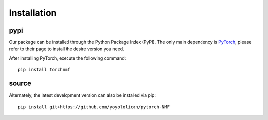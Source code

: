 Installation
============

pypi
----

Our package can be installed through the Python Package Index (PyPI).
The only main dependency is `PyTorch <https://pytorch.org/get-started/locally/>`_,
please refer to their page to install the desire version you need.

After installing PyTorch, execute the following command::

    pip install torchnmf


source
------

Alternately, the latest development version can also be installed via pip::

    pip install git+https://github.com/yoyololicon/pytorch-NMF